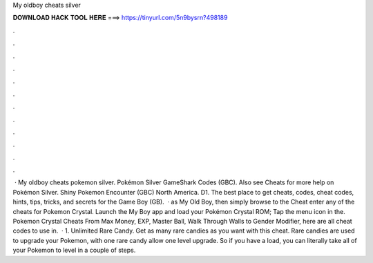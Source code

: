My oldboy cheats silver

𝐃𝐎𝐖𝐍𝐋𝐎𝐀𝐃 𝐇𝐀𝐂𝐊 𝐓𝐎𝐎𝐋 𝐇𝐄𝐑𝐄 ===> https://tinyurl.com/5n9bysrn?498189

.

.

.

.

.

.

.

.

.

.

.

.

 · My oldboy cheats pokemon silver. Pokémon Silver GameShark Codes (GBC). Also see Cheats for more help on Pokémon Silver. Shiny Pokemon Encounter (GBC) North America. D1. The best place to get cheats, codes, cheat codes, hints, tips, tricks, and secrets for the Game Boy (GB).  · as My Old Boy, then simply browse to the Cheat enter any of the cheats for Pokemon Crystal. Launch the My Boy app and load your Pokémon Crystal ROM; Tap the menu icon in the. Pokemon Crystal Cheats From Max Money, EXP, Master Ball, Walk Through Walls to Gender Modifier, here are all cheat codes to use in.  · 1. Unlimited Rare Candy. Get as many rare candies as you want with this cheat. Rare candies are used to upgrade your Pokemon, with one rare candy allow one level upgrade. So if you have a load, you can literally take all of your Pokemon to level in a couple of steps.
